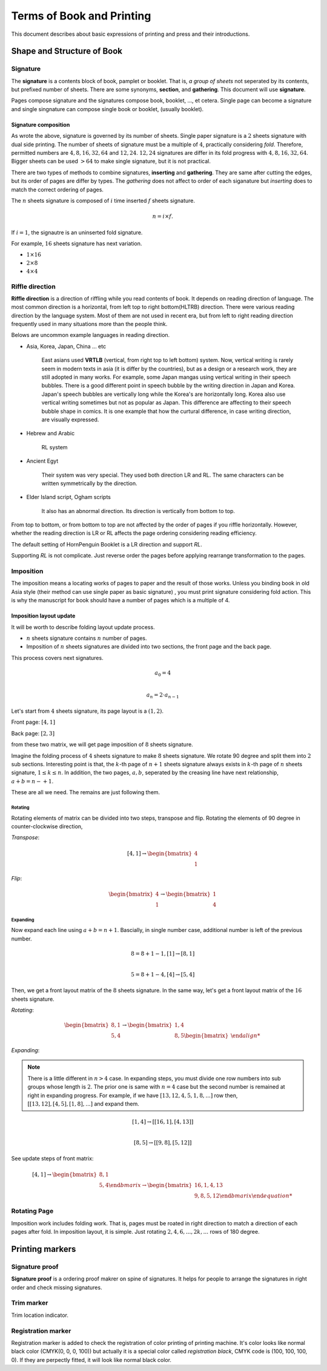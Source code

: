 ============================
Terms of Book and Printing
============================

This document describes about basic expressions of printing and press and their introductions.


Shape and Structure of Book
==================================

Signature
-----------

The **signature** is a contents block of book, pamplet or booklet. 
That is, *a group of sheets* not seperated by its contents, but prefixed number of sheets. 
There are some synonyms, **section**, and **gathering**. This document will use **signature**.

Pages compose signature and the signatures compose book, booklet, ..., et cetera.
Single page can become a signature and single singnature can compose single book or booklet, (usually booklet).

Signature composition
^^^^^^^^^^^^^^^^^^^^^^^^^
As wrote the above, signature is governed by its number of sheets. 
Single paper signature is a :math:`2` sheets signature with dual side printing.
The number of sheets of signature must be a multiple of :math:`4`, practically considering *fold*.
Therefore, permitted numbers are :math:`4, 8, 16, 32, 64` and :math:`12, 24`.
:math:`12, 24` signatures are differ in its fold progress with :math:`4, 8, 16, 32, 64`.
Bigger sheets can be used :math:`>64` to make single signature, but it is not practical.


.. image:: ../_static/gathering_inserting.png

There are two types of methods to combine signatures, 
**inserting** and **gathering**. They are same after cutting the edges, but its order of pages are differ by types.
The *gathering* does not affect to order of each siganature but *inserting* does to match the correct ordering of pages. 

The :math:`n` sheets signature is composed of :math:`i` time inserted :math:`f` sheets signature.

.. math:: 
    n = i \times f.

If :math:`i = 1`, the signautre is an uninserted fold signature. 

For example, :math:`16` sheets signature has next variation.

* :math:`1 \times 16`
* :math:`2 \times 8`
* :math:`4 \times 4`




Riffle direction
--------------------

.. image:: ../_static/riffle.png

**Riffle direction** is a direction of riffling while you read contents of book.
It depends on reading direction of language. The most common direction is a horizontal, from left top to right bottom(HLTRB) direction.
There were various reading direction by the language system. Most of them are not used in recent era, but from left to right reading direction
frequently used in many situations more than the people think. 

Belows are uncommon example languages in reading direction.

* Asia, Korea, Japan, China ... etc 
    
    East asians used **VRTLB** (vertical, from right top to left bottom) system. 
    Now, vertical writing is rarely seem in modern texts in asia (it is differ by the countries), but as a design or a research work, they are still adopted in many works.
    For example, some Japan mangas using vertical writing in their speech bubbles. There is a good different point in speech bubble by the writing direction in Japan and Korea. 
    Japan's speech bubbles are vertically long while the Korea's are horizontally long. 
    Korea also use vertical writing sometimes but not as popular as Japan. This difference are affecting to their speech bubble shape in comics.
    It is one example that how the curtural difference, in case writing direction, are visually expressed.
* Hebrew and Arabic 
    
    RL system
* Ancient Egyt 
    
    Their system was very special. They used both direction LR and RL. 
    The same characters can be written symmetrically by the direction.
* Elder Island script, Ogham scripts 
    
    It also has an abnormal direction. Its direction is vertically from bottom to top.


From top to bottom, or from bottom to top are not affected by the order of pages if you riffle horizontally.
However, whether the reading direction is LR or RL affects the page ordering considering reading efficiency.

The default setting of HornPenguin Booklet is a LR direction and support *RL*.

Supporting *RL* is not complicate. Just reverse order the pages before applying rearrange transformation to the pages.


Imposition
-------------

The imposition means a locating works of pages to paper and the result of those works.
Unless you binding book in old Asia style (their method can use single paper as basic signature) , 
you must print signature considering fold action.
This is why the manuscript for book should have a number of pages which is a multiple of 4.


Imposition layout update
^^^^^^^^^^^^^^^^^^^^^^^^^^^

It will be worth to describe folding layout update process.

* :math:`n` sheets signature contains :math:`n` number of pages.
* Imposition of :math:`n` sheets signatures are divided into two sections, the front page and the back page.

This process covers next signatures.

.. math:: 

    a_0 = 4 \\\\

    a_n = 2 \cdot a_{n-1}


Let's start from :math:`4` sheets signature, its page layout is a :math:`(1,2)`.

Front page: :math:`[4, 1]`

Back page: :math:`[2, 3]`

from these two matrix, we will get page imposition of :math:`8` sheets signature.

Imagine the folding process of :math:`4` sheets signature to make :math:`8` sheets signature.
We rotate 90 degree and split them into :math:`2` sub sections.
Interesting point is that, the :math:`k`-th page of :math:`n+1` sheets signature always exists in :math:`k`-th page of :math:`n` sheets signature, :math:`1 \leq k \leq n`.
In addition, the two pages, :math:`a, b`, seperated by the creasing line have next relationship, :math:`a+b = n-+1`. 

These are all we need. The remains are just following them.


Rotating
~~~~~~~~~

Rotating elements of matrix can be divided into two steps, transpose and flip.
Rotating the elements of 90 degree in counter-clockwise direction,

*Transpose*:

.. math:: 

    [4, 1] \rightarrow \begin{bmatrix} 4 \\ 1 \end{bmatrix}

*Flip*:

.. math:: 

    \begin{bmatrix} 4 \\ 1 \end{bmatrix} \rightarrow \begin{bmatrix} 1 \\ 4 \end{bmatrix}

Expanding
~~~~~~~~~~~

Now expand each line using :math:`a+b = n+1`.
Bascially, in single number case, additional number is left of the previous number. 

.. math:: 

    8 = 8 + 1 -1, [1] \rightarrow [8 ,1] \\\\

    5 = 8 +1 -4,  [4] \rightarrow [5, 4]

Then, we get a front layout matrix of the :math:`8` sheets signature.
In the same way, let's get a front layout matrix of the :math:`16` sheets signature.

*Rotating*:

.. math:: 

    \begin{bmatrix}
        8, 1 \\
        5, 4
    \end{bmatrix} \rightarrow 
    \begin{bmatrix}
        1, 4 \\
        8, 5
    \begin{bmatrix}

*Expanding*:

.. note:: 

    There is a little different in :math:`n>4` case. 
    In expanding steps, you must divide one row numbers into sub groups whose length is :math:`2`.
    The prior one is same with :math:`n=4` case but the second number is remained at right in expanding progress.
    For example, if we have :math:`[13, 12, 4, 5, 1, 8, ...]` row then, :math:`[[13, 12], [4, 5], [1, 8], ...]` and expand them.

.. math:: 

    [1,4] \rightarrow [[16 ,1],[4, 13]]\\\\

    [8, 5] \rightarrow [[9, 8], [5, 12]]

See update steps of front matrix:

.. math:: 

    [4, 1] \rightarrow 
    \begin{bmatrix} 
        8, 1 \\
        5, 4
    \end{bmarix} \rightarrow 
    \begin{bmatrix} 
        16, 1, 4, 13 \\
        9, 8, 5, 12
    \end{bmarix}

Rotating Page
------------------

Imposition work includes folding work. 
That is, pages must be roated in right direction to match a direction of each pages after fold. 
In imposition layout, it is simple. Just rotating :math:`2, 4, 6, ..., 2k, ...` rows of 180 degree.




Printing markers
================================

Signature proof
-----------------

.. image:: ../_static/proof.png

**Signature proof** is a ordering proof makrer on spine of signatures. It helps for people to arrange the signatures in right order
and check missing signatures.



Trim marker
-----------------

Trim location indicator.


Registration marker
-----------------------

Registration marker is added to check the registration of color printing of printing machine. 
It's color looks like normal black color (CMYK(0, 0, 0, 100)) but actually it is a special color called
*registration black*, CMYK code is (100, 100, 100, 0). If they are perpectly fitted, it will look like normal black color.



